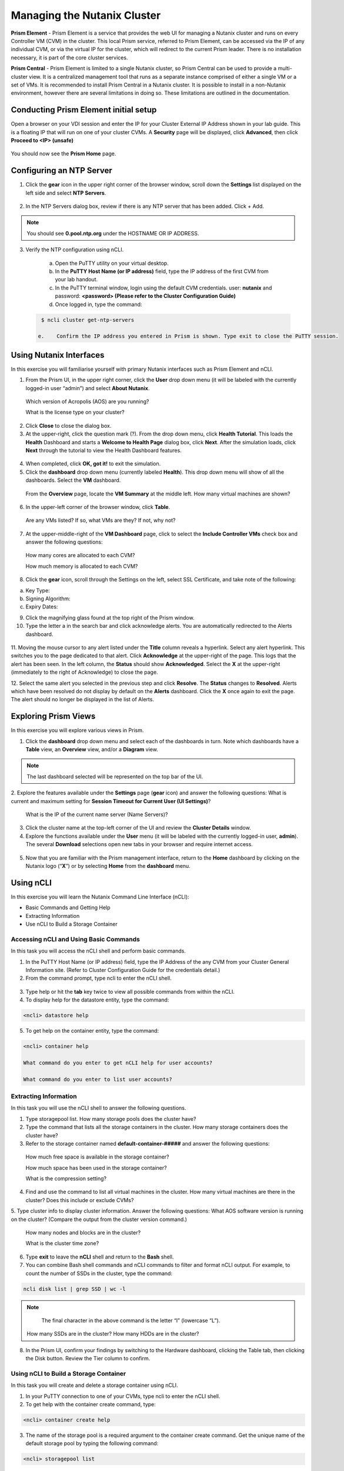.. Adding labels to the beginning of your lab is helpful for linking to the lab from other pages
.. _example_lab_1:

-------------
Managing the Nutanix Cluster
-------------

**Prism Element** - Prism Element is a service that provides the web UI for managing a Nutanix cluster and runs on every Controller VM (CVM) in the cluster. This local Prism service, referred to Prism Element, can be accessed via the IP of any individual CVM, or via the virtual IP for the cluster, which will redirect to the current Prism leader. There is no installation necessary, it is part of the core cluster services.

**Prism Central** - Prism Element is limited to a single Nutanix cluster, so Prism Central can be used to provide a multi-cluster view. It is a centralized management tool that runs as a separate instance comprised of either a single VM or a set of VMs. It is recommended to install Prism Central in a Nutanix cluster. It is possible to install in a non-Nutanix environment, however there are several limitations in doing so. These limitations are outlined in the documentation.

Conducting Prism Element initial setup
++++++++++++++++++++++++++++

Open a browser on your VDI session and enter the IP for your Cluster External IP Address shown in your lab guide. This is a floating IP that will run on one of your cluster CVMs. A **Security** page will be displayed, click **Advanced**, then click **Proceed to <IP> (unsafe)**

.. figure:: images/1.png

You should now see the **Prism Home** page. 

Configuring an NTP Server
++++++++++++++++++++++


1.	Click the **gear** icon in the upper right corner of the browser window, scroll down the **Settings** list displayed on the left side and select **NTP Servers**.

.. figure:: images/2.png

 
2.	In the NTP Servers dialog box, review if there is any NTP server that has been added. Click + Add. 
 
 	
.. Note::  
  You should see **0.pool.ntp.org** under the HOSTNAME OR IP ADDRESS. 

.. figure:: images/3.png

3.	Verify the NTP configuration using nCLI.

  a.	Open the PuTTY utility on your virtual desktop.

  b.	In the **PuTTY Host Name (or IP address)** field, type the IP address of the first CVM from your lab handout.

  c.	In the PuTTY terminal window, login using the default CVM credentials. user: **nutanix** and password: **<password> (Please refer to the Cluster Configuration Guide)**
  
  d.	Once logged in, type the command:

 .. code-block:: putty

   $ ncli cluster get-ntp-servers

  e.	Confirm the IP address you entered in Prism is shown. Type exit to close the PuTTY session.

Using Nutanix Interfaces
++++++++++++++++++++++

In this exercise you will familiarise yourself with primary Nutanix interfaces such as Prism Element and nCLI.

1.	From the Prism UI, in the upper right corner, click the **User** drop down menu (it will be labeled with the currently logged-in user “admin”) and select **About Nutanix**.


.. figure:: images/4.png
 
  Which version of Acropolis (AOS) are you running?
 
  What is the license type on your cluster?


2.	Click **Close** to close the dialog box.

3.	At the upper-right, click the question mark (?). From the drop down menu, click **Health Tutorial**. This loads the **Health** Dashboard and starts a **Welcome to Health Page** dialog box, click **Next**. After the simulation loads, click **Next** through the tutorial to view the Health Dashboard features.

.. figure:: images/5.png

 
4.	When completed, click **OK, got it!** to exit the simulation.

5.	Click the **dashboard** drop down menu (currently labeled **Health**). This drop down menu will show of all the dashboards. Select the **VM** dashboard.

.. figure:: images/6.png
 

 From the **Overview** page, locate the **VM Summary** at the middle left. How many virtual machines are shown?

6.	In the upper-left corner of the browser window, click **Table**.


 
 Are any VMs listed? If so, what VMs are they? If not, why not? 

7.	At the upper-middle-right of the **VM Dashboard** page, click to select the **Include Controller VMs** check box and answer the following questions:

.. figure:: images/7.png
 

  How many cores are allocated to each CVM?

  How much memory is allocated to each CVM?

8.	Click the **gear** icon, scroll through the Settings on the left, select SSL Certificate, and take note of the following:

a. Key Type:
b. Signing Algorithm:
c. Expiry Dates:

9.	Click the magnifying glass found at the top right of the Prism window.

10.	Type the letter a in the search bar and click acknowledge alerts. You are automatically redirected to the Alerts dashboard.

.. figure:: images/8.png
 

11.	Moving the mouse cursor to any alert listed under the **Title** column reveals a hyperlink. Select any alert hyperlink. This switches you to the page dedicated to that alert.
Click **Acknowledge** at the upper-right of the page. This logs that the alert has been seen. In the left column, the **Status** should show **Acknowledged**. Select the **X** at the upper-right (immediately to the right of Acknowledge) to close the page.

12.	Select the same alert you selected in the previous step and click **Resolve**.
The **Status** changes to **Resolved**. Alerts which have been resolved do not display by default on the **Alerts** dashboard. Click the **X** once again to exit the page. The alert should no longer be displayed in the list of Alerts.

Exploring Prism Views
++++++++++++++++++++++

In this exercise you will explore various views in Prism.


1.	Click the **dashboard** drop down menu and select each of the dashboards in turn. Note which dashboards have a **Table** view, an **Overview** view, and/or a **Diagram** view.
	
.. Note::  

  The last dashboard selected will be represented on the top bar of the UI.


.. figure:: images/9.png


2.	Explore the features available under the **Settings** page (**gear** icon) and answer the following questions:
What is current and maximum setting for **Session Timeout for Current User (UI Settings)**?

 What is the IP of the current name server (Name Servers)?


3.	Click the cluster name at the top-left corner of the UI and review the **Cluster Details** window.


4.	Explore the functions available under the **User** menu (it will be labeled with the currently logged-in user, **admin**). The several **Download** selections open new tabs in your browser and require internet access.

 .. figure:: images/10.png

 
5.	Now that you are familiar with the Prism management interface, return to the **Home** dashboard by clicking on the Nutanix logo (“**X**”) or by selecting **Home** from the **dashboard** menu.

 .. figure:: images/11.png
 

Using nCLI
+++++++++++

In this exercise you will learn the Nutanix Command Line Interface (nCLI):

•	Basic Commands and Getting Help

•	Extracting Information

•	Use nCLI to Build a Storage Container


Accessing nCLI and Using Basic Commands
........................................

In this task you will access the nCLI shell and perform basic commands.


1.	In the PuTTY Host Name (or IP address) field, type the IP Address of the any CVM from your Cluster General Information site. (Refer to Cluster Configuration Guide for the credentials detail.)


2.	From the command prompt, type ncli to enter the nCLI shell.
 
 .. figure:: images/12.png


3.	Type help or hit the **tab** key twice to view all possible commands from within the nCLI.

4.	To display help for the datastore entity, type the command: 
 
.. code-block:: putty

   <ncli> datastore help


5.	To get help on the container entity, type the command:

.. code-block:: putty

   <ncli> container help

   What command do you enter to get nCLI help for user accounts? 

   What command do you enter to list user accounts?

 
Extracting Information
...............................


In this task you will use the nCLI shell to answer the following questions.


1.	Type storagepool list. How many storage pools does the cluster have? 

2.	Type the command that lists all the storage containers in the cluster. How many storage containers does the cluster have? 

3.	Refer to the storage container named **default-container-#####** and answer the following questions:

   How much free space is available in the storage container?

   How much space has been used in the storage container?

   What is the compression setting?


4.	Find and use the command to list all virtual machines in the cluster. How many virtual machines are there in the cluster? Does this include or exclude CVMs?

5.	Type cluster info to display cluster information. Answer the following questions:
What AOS software version is running on the cluster? (Compare the output from the cluster version command.)
   
  How many nodes and blocks are in the cluster?

  What is the cluster time zone?


6.	Type **exit** to leave the **nCLI** shell and return to the **Bash** shell.

7.	You can combine Bash shell commands and nCLI commands to filter and format nCLI output. For example, to count the number of SSDs in the cluster, type the command:

.. code-block:: ncli

  ncli disk list | grep SSD | wc -l 
	
.. Note::

   The final character in the above command is the letter “l” (lowercase “L”).

  
 How many SSDs are in the cluster?
 How many HDDs are in the cluster?

8.	In the Prism UI, confirm your findings by switching to the Hardware dashboard, clicking the Table tab, then clicking the Disk button. Review the Tier column to confirm.


Using nCLI to Build a Storage Container
.................................................


In this task you will create and delete a storage container using nCLI.


1.	In your PuTTY connection to one of your CVMs, type ncli to enter the nCLI shell.

2.	To get help with the container create command, type:

.. code-block:: ncli

  <ncli> container create help


3.	The name of the storage pool is a required argument to the container create command. Get the unique name of the default storage pool by typing the following command:


.. code-block:: ncli

  <ncli> storagepool list


4.	Create a container named **cli-container-<lastname>** by typing the following command:

.. code-block:: ncli

  <ncli> container create name=cli-lastname sp-name=default-storage-pool-#####

.. Note::  

  Where ##### is the cluster ID based on what you discovered in the previous step. <lastname> is your surname.


5.	From the Prism UI, click the **Dashboard** menu and go to **Storage > Table > Storage Container** to confirm the container is created.

6.	Click to select **cli-container-<lastname>**. 

7.	Immediately below the table of containers and at the far right, click **Delete**. In the confirmation dialog box, click **Delete** to confirm the action.

8.	Verify that **cli-container-<lastname>** has been deleted.

9.	Return to your SSH (PuTTY terminal) session.

10.	Verify that your container has been deleted:

  .. code-block:: ncli

     <ncli> container list 


